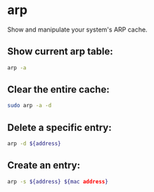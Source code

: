 * arp

Show and manipulate your system's ARP cache.

** Show current arp table:

#+BEGIN_SRC sh
  arp -a
#+END_SRC

** Clear the entire cache:

#+BEGIN_SRC sh
  sudo arp -a -d
#+END_SRC

** Delete a specific entry:

#+BEGIN_SRC sh
  arp -d ${address}
#+END_SRC

** Create an entry:

#+BEGIN_SRC sh
  arp -s ${address} ${mac address}
#+END_SRC
